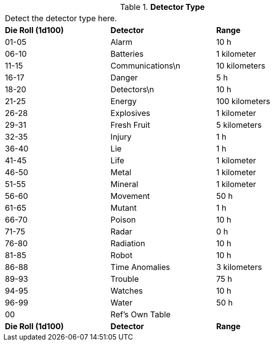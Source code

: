 // Table 48.13 Detector Type
.*Detector Type*
[width="75%",cols="^,2*<",frame="all", stripes="even"]
|===
3+<|Detect the detector type here.
s|Die Roll (1d100)
s|Detector
s|Range

|01-05
|Alarm
|10 h

|06-10
|Batteries
|1 kilometer

|11-15
|Communications\n
|10 kilometers

|16-17
|Danger
|5 h

|18-20
|Detectors\n
|10 h

|21-25
|Energy
|100 kilometers

|26-28
|Explosives
|1 kilometer

|29-31
|Fresh Fruit
|5 kilometers

|32-35
|Injury
|1 h

|36-40
|Lie
|1 h

|41-45
|Life
|1 kilometer

|46-50
|Metal
|1 kilometer

|51-55
|Mineral
|1 kilometer

|56-60
|Movement
|50 h

|61-65
|Mutant
|1 h

|66-70
|Poison
|10 h

|71-75
|Radar
|0 h

|76-80
|Radiation
|10 h

|81-85
|Robot
|10 h

|86-88
|Time Anomalies
|3 kilometers

|89-93
|Trouble
|75 h

|94-95
|Watches
|10 h

|96-99
|Water
|50 h

|00
|Ref's Own Table
|

s|Die Roll (1d100)
s|Detector
s|Range


|===
